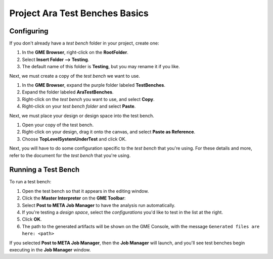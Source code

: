 .. _ara_testbench_basics:

Project Ara Test Benches Basics
===============================

Configuring
~~~~~~~~~~~

If you don't already have a *test bench* folder in your project, create
one:

1. In the **GME Browser**, right-click on the **RootFolder**.
2. Select **Insert Folder --> Testing**.
3. The default name of this folder is **Testing**, but you may rename
   it if you like.

Next, we must create a copy of the *test bench* we want to use.

1. In the **GME Browser**, expand the purple folder labeled
   **TestBenches**.
2. Expand the folder labeled **AraTestBenches**.
3. Right-click on the *test bench* you want to use, and select **Copy**.
4. Right-click on your *test bench folder* and select **Paste**.

Next, we must place your design or design space into the test bench.

1. Open your copy of the test bench.
2. Right-click on your design, drag it onto the canvas, and select
   **Paste as Reference**.
3. Choose **TopLevelSystemUnderTest** and click OK.

Next, you will have to do some configuration specific to the *test
bench* that you're using. For these details and more, refer to the
document for the *test bench* that you're using.

Running a Test Bench
~~~~~~~~~~~~~~~~~~~~

To run a test bench:

1. Open the test bench so that it appears in the editing window.
2. Click the **Master Interpreter** on the **GME Toolbar**:
   |MasterInterpreter Icon|
3. Select **Post to META Job Manager** to have the analysis run
   automatically.
4. If you're testing a *design space*, select the *configurations* you'd
   like to test in the list at the right.
5. Click **OK**.
6. The path to the generated artifacts will be shown on the GME Console,
   with the message ``Generated files are here: <path>``

If you selected **Post to META Job Manager**, then the **Job Manager**
will launch, and you'll see test benches begin executing in the **Job
Manager** window.


..  Viewing Metrics
    ~~~~~~~~~~~~~~~

    Some *test benches* produce metrics, which are values which can help you
    compare designs. To view the metrics that have been gathered for your
    designs, launch the *Project Analyzer* by opening the ``index.html``
    file in your project's root directory. Be sure that **Google Chrome**
    has been configured as described in `Chapter 2: Installation and
    Setup <@ref%20configure-chrome-to-run-the-project-analyzer>`__.

    For more information on using the *Project Analyzer*, see `Project
    Analyzer <@ref%20project-analyzer>`__.

.. |MasterInterpreter Icon| image:: images/11-00-master-interpreter-icon.png
